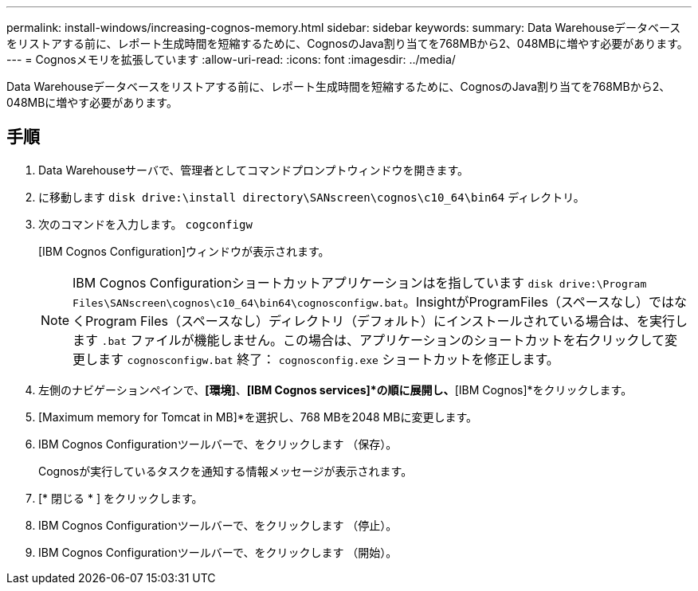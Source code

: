 ---
permalink: install-windows/increasing-cognos-memory.html 
sidebar: sidebar 
keywords:  
summary: Data Warehouseデータベースをリストアする前に、レポート生成時間を短縮するために、CognosのJava割り当てを768MBから2、048MBに増やす必要があります。 
---
= Cognosメモリを拡張しています
:allow-uri-read: 
:icons: font
:imagesdir: ../media/


[role="lead"]
Data Warehouseデータベースをリストアする前に、レポート生成時間を短縮するために、CognosのJava割り当てを768MBから2、048MBに増やす必要があります。



== 手順

. Data Warehouseサーバで、管理者としてコマンドプロンプトウィンドウを開きます。
. に移動します `disk drive:\install directory\SANscreen\cognos\c10_64\bin64` ディレクトリ。
. 次のコマンドを入力します。 `cogconfigw`
+
[IBM Cognos Configuration]ウィンドウが表示されます。

+
[NOTE]
====
IBM Cognos Configurationショートカットアプリケーションはを指しています `disk drive:\Program Files\SANscreen\cognos\c10_64\bin64\cognosconfigw.bat`。InsightがProgramFiles（スペースなし）ではなくProgram Files（スペースなし）ディレクトリ（デフォルト）にインストールされている場合は、を実行します `.bat` ファイルが機能しません。この場合は、アプリケーションのショートカットを右クリックして変更します `cognosconfigw.bat` 終了： `cognosconfig.exe` ショートカットを修正します。

====
. 左側のナビゲーションペインで、*[環境]*、*[IBM Cognos services]*の順に展開し、*[IBM Cognos]*をクリックします。
. [Maximum memory for Tomcat in MB]*を選択し、768 MBを2048 MBに変更します。
. IBM Cognos Configurationツールバーで、をクリックします image:../media/cognos-save-icon.gif[""]（保存）。
+
Cognosが実行しているタスクを通知する情報メッセージが表示されます。

. [* 閉じる * ] をクリックします。
. IBM Cognos Configurationツールバーで、をクリックします image:../media/cognos-stop-icon.gif[""]（停止）。
. IBM Cognos Configurationツールバーで、をクリックします image:../media/cognos-start-icon.gif[""]（開始）。

